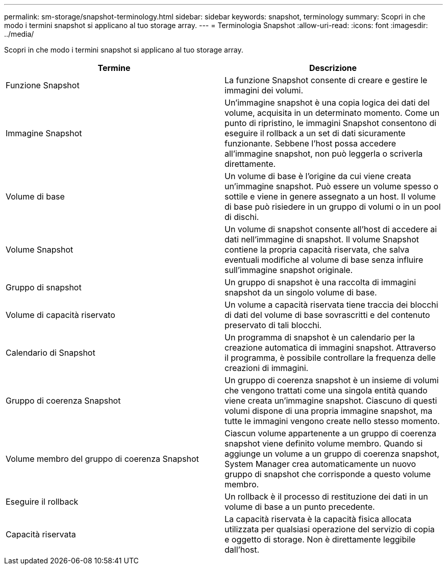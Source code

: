 ---
permalink: sm-storage/snapshot-terminology.html 
sidebar: sidebar 
keywords: snapshot, terminology 
summary: Scopri in che modo i termini snapshot si applicano al tuo storage array. 
---
= Terminologia Snapshot
:allow-uri-read: 
:icons: font
:imagesdir: ../media/


[role="lead"]
Scopri in che modo i termini snapshot si applicano al tuo storage array.

[cols="2*"]
|===
| Termine | Descrizione 


 a| 
Funzione Snapshot
 a| 
La funzione Snapshot consente di creare e gestire le immagini dei volumi.



 a| 
Immagine Snapshot
 a| 
Un'immagine snapshot è una copia logica dei dati del volume, acquisita in un determinato momento. Come un punto di ripristino, le immagini Snapshot consentono di eseguire il rollback a un set di dati sicuramente funzionante. Sebbene l'host possa accedere all'immagine snapshot, non può leggerla o scriverla direttamente.



 a| 
Volume di base
 a| 
Un volume di base è l'origine da cui viene creata un'immagine snapshot. Può essere un volume spesso o sottile e viene in genere assegnato a un host. Il volume di base può risiedere in un gruppo di volumi o in un pool di dischi.



 a| 
Volume Snapshot
 a| 
Un volume di snapshot consente all'host di accedere ai dati nell'immagine di snapshot. Il volume Snapshot contiene la propria capacità riservata, che salva eventuali modifiche al volume di base senza influire sull'immagine snapshot originale.



 a| 
Gruppo di snapshot
 a| 
Un gruppo di snapshot è una raccolta di immagini snapshot da un singolo volume di base.



 a| 
Volume di capacità riservato
 a| 
Un volume a capacità riservata tiene traccia dei blocchi di dati del volume di base sovrascritti e del contenuto preservato di tali blocchi.



 a| 
Calendario di Snapshot
 a| 
Un programma di snapshot è un calendario per la creazione automatica di immagini snapshot. Attraverso il programma, è possibile controllare la frequenza delle creazioni di immagini.



 a| 
Gruppo di coerenza Snapshot
 a| 
Un gruppo di coerenza snapshot è un insieme di volumi che vengono trattati come una singola entità quando viene creata un'immagine snapshot. Ciascuno di questi volumi dispone di una propria immagine snapshot, ma tutte le immagini vengono create nello stesso momento.



 a| 
Volume membro del gruppo di coerenza Snapshot
 a| 
Ciascun volume appartenente a un gruppo di coerenza snapshot viene definito volume membro. Quando si aggiunge un volume a un gruppo di coerenza snapshot, System Manager crea automaticamente un nuovo gruppo di snapshot che corrisponde a questo volume membro.



 a| 
Eseguire il rollback
 a| 
Un rollback è il processo di restituzione dei dati in un volume di base a un punto precedente.



 a| 
Capacità riservata
 a| 
La capacità riservata è la capacità fisica allocata utilizzata per qualsiasi operazione del servizio di copia e oggetto di storage. Non è direttamente leggibile dall'host.

|===